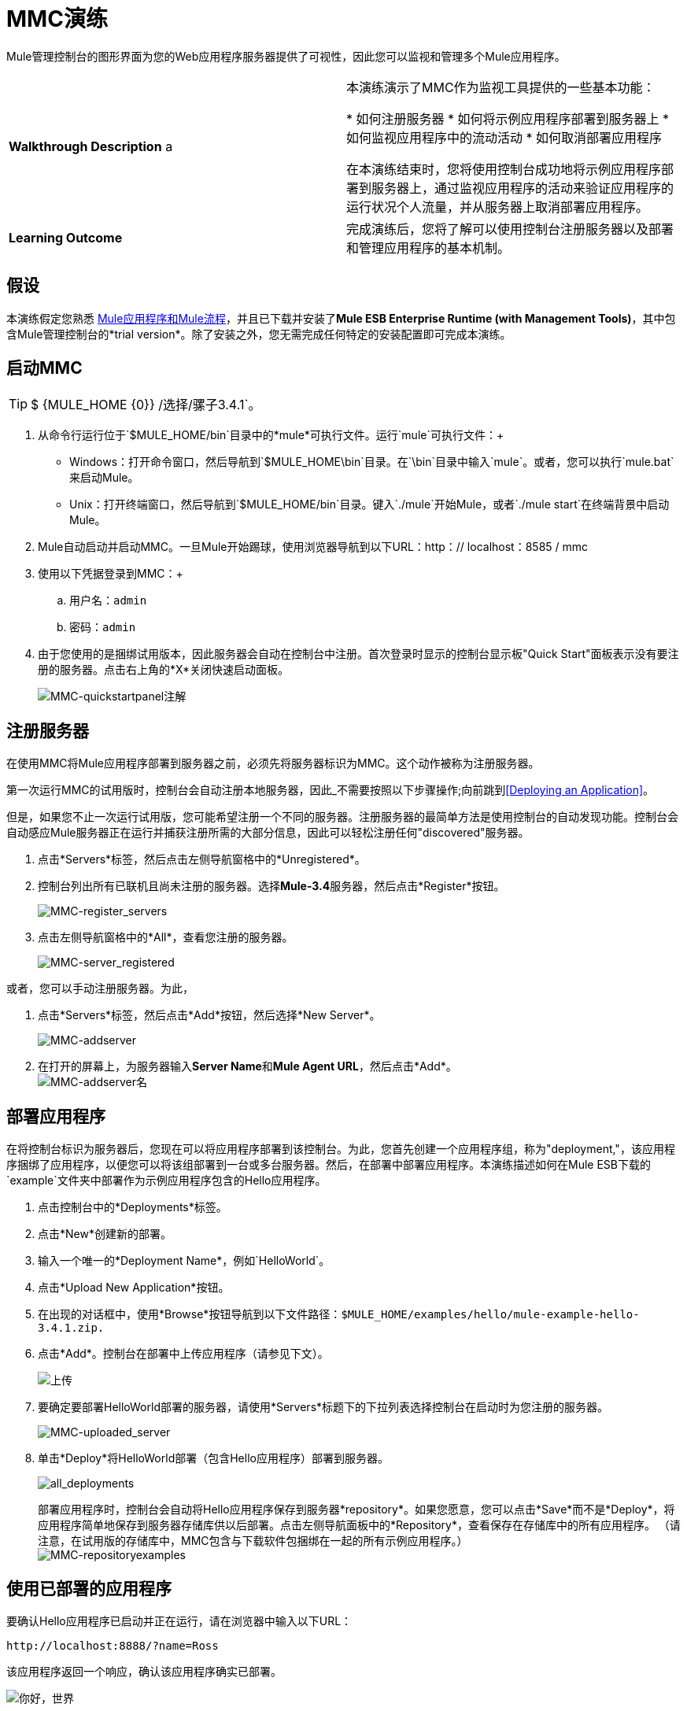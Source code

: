 =  MMC演练

Mule管理控制台的图形界面为您的Web应用程序服务器提供了可视性，因此您可以监视和管理多个Mule应用程序。

[cols="2*"]
|===
| *Walkthrough Description* a |
本演练演示了MMC作为监视工具提供的一些基本功能：

* 如何注册服务器
* 如何将示例应用程序部署到服务器上
* 如何监视应用程序中的流动活动
* 如何取消部署应用程序

在本演练结束时，您将使用控制台成功地将示例应用程序部署到服务器上，通过监视应用程序的活动来验证应用程序的运行状况个人流量，并从服务器上取消部署应用程序。
| *Learning Outcome*  |完成演练后，您将了解可以使用控制台注册服务器以及部署和管理应用程序的基本机制。
|===

== 假设

本演练假定您熟悉 link:/mule-user-guide/v/3.4/mule-concepts[Mule应用程序和Mule流程]，并且已下载并安装了**Mule ESB Enterprise Runtime (with Management Tools)**，其中包含Mule管理控制台的*trial version*。除了安装之外，您无需完成任何特定的安装配置即可完成本演练。

== 启动MMC

[TIP]
$ {MULE_HOME {0}} /选择/骡子3.4.1`。


. 从命令行运行位于`$MULE_HOME/bin`目录中的*mule*可执行文件。运行`mule`可执行文件：+
*  Windows：打开命令窗口，然后导航到`$MULE_HOME\bin`目录。在`\bin`目录中输入`mule`。或者，您可以执行`mule.bat`来启动Mule。
*  Unix：打开终端窗口，然后导航到`$MULE_HOME/bin`目录。键入`./mule`开始Mule，或者`./mule start`在终端背景中启动Mule。
.  Mule自动启动并启动MMC。一旦Mule开始踢球，使用浏览器导航到以下URL：http：// localhost：8585 / mmc
. 使用以下凭据登录到MMC：+
.. 用户名：`admin`
.. 密码：`admin`
. 由于您使用的是捆绑试用版本，因此服务器会自动在控制台中注册。首次登录时显示的控制台显示板"Quick Start"面板表示没有要注册的服务器。点击右上角的*X*关闭快速启动面板。 +

+
image:MMC-quickstartpanel-annotated.png[MMC-quickstartpanel注解] +

== 注册服务器

在使用MMC将Mule应用程序部署到服务器之前，必须先将服务器标识为MMC。这个动作被称为注册服务器。

第一次运行MMC的试用版时，控制台会自动注册本地服务器，因此_不需要按照以下步骤操作;向前跳到<<Deploying an Application>>。

但是，如果您不止一次运行试用版，您可能希望注册一个不同的服务器。注册服务器的最简单方法是使用控制台的自动发现功能。控制台会自动感应Mule服务器正在运行并捕获注册所需的大部分信息，因此可以轻松注册任何"discovered"服务器。

. 点击*Servers*标签，然后点击左侧导航窗格中的*Unregistered*。
. 控制台列出所有已联机且尚未注册的服务器。选择**Mule-3.4**服务器，然后点击*Register*按钮。 +

+
image:mmc-register_servers.png[MMC-register_servers] +
+

. 点击左侧导航窗格中的*All*，查看您注册的服务器。 +

+
image:mmc-server_registered.png[MMC-server_registered]

或者，您可以手动注册服务器。为此，

. 点击*Servers*标签，然后点击*Add*按钮，然后选择*New Server*。 +

+
image:MMC-addserver.png[MMC-addserver] +
+

. 在打开的屏幕上，为服务器输入**Server Name**和**Mule Agent URL**，然后点击*Add*。
 +
image:MMC-addserver-name.png[MMC-addserver名] +

== 部署应用程序

在将控制台标识为服务器后，您现在可以将应用程序部署到该控制台。为此，您首先创建一个应用程序组，称为"deployment,"，该应用程序捆绑了应用程序，以便您可以将该组部署到一台或多台服务器。然后，在部署中部署应用程序。本演练描述如何在Mule ESB下载的`example`文件夹中部署作为示例应用程序包含的Hello应用程序。

. 点击控制台中的*Deployments*标签。
. 点击*New*创建新的部署。
. 输入一个唯一的*Deployment Name*，例如`HelloWorld`。
. 点击*Upload New Application*按钮。
. 在出现的对话框中，使用*Browse*按钮导航到以下文件路径：`$MULE_HOME/examples/hello/mule-example-hello-3.4.1.zip.`
. 点击*Add*。控制台在部署中上传应用程序（请参见下文）。 +

+
image:uploaded.png[上传] +
+

. 要确定要部署HelloWorld部署的服务器，请使用*Servers*标题下的下拉列表选择控制台在启动时为您注册的服务器。 +

+
image:mmc-uploaded_server.png[MMC-uploaded_server] +
+

. 单击*Deploy*将HelloWorld部署（包含Hello应用程序）部署到服务器。 +

+
image:all_deployments.png[all_deployments]
+

部署应用程序时，控制台会自动将Hello应用程序保存到服务器*repository*。如果您愿意，您可以点击*Save*而不是*Deploy*，将应用程序简单地保存到服务器存储库供以后部署。点击左侧导航面板中的*Repository*，查看保存在存储库中的所有应用程序。 （请注意，在试用版的存储库中，MMC包含与下载软件包捆绑在一起的所有示例应用程序。）
 +
image:mmc-repositoryexamples.png[MMC-repositoryexamples]

== 使用已部署的应用程序

要确认Hello应用程序已启动并正在运行，请在浏览器中输入以下URL：

`+http://localhost:8888/?name=Ross+`

该应用程序返回一个响应，确认该应用程序确实已部署。

image:hello_world.png[你好，世界]

== 查看流程细节

使用应用程序返回"hello"响应后，您可以访问控制台窗口以查看有关请求处理方式的详细信息。

. 在控制台中，点击*Flows*标签。该屏幕仅显示Hello应用程序中的流程。该表格显示了应用程序处理的事件数量（处理事件和接收事件）以及每个单独流程的平均和总事件处理时间的总结（见下文）。 +

+
image:flows.png[流动] +
+

 。您可以暂停，停止或启动单个流程或流程。例如，使用复选框选择一个或多个流程，然后单击*Control Flows*按钮，然后选择*Stop*以停止流程接受更多事件。
. 单击流程名称以检查有关流程的更多详细信息。例如，点击**HelloWorld **流程名称打开一个带有两个选项卡的屏幕：+
*  *Summary*选项卡显示有关流程的摘要信息，例如其包含的消息来源和消息处理器，其状态（已启动，已停止，已暂停）以及有关事件的详细信息已处理。 +
 +
image:flow_summary.png[flow_summary] +

*  *Endpoints*选项卡显示包含端点类型，地址，连接器信息，是否过滤，是否同步或异步，以及它是否处理事务。点击一个或多个端点，然后使用*Control Endpoints*按钮启动或停止这些端点。 +
 +
image:flow-endpoints.png[流端点]


== 取消部署应用程序

. 点击*Deployments*标签。
. 选中*HelloWorld*部署旁边的复选框。
. 点击*Undeploy*。控制台停止所选部署中的所有应用程序。在本例中，您只有一个应用程序（Hello）在部署中。 +

+
image:mmc-undeploy.png[MMC-取消部署] +
+

. 要阻止Mule本身，请在启动Mule的终端中点击`Ctrl+C`。如果您在终端后台启动了Mule，请发出命令`$MULE_HOME/bin/mule stop`。 +

== 另请参阅

** 进一步定位到 link:/mule-management-console/v/3.4/orientation-to-the-console[安慰]
** 了解如何 link:/mule-management-console/v/3.4/setting-up-mmc[设置您的MMC实例]与您企业中的其他组件一起使用
** 了解 link:/mule-management-console/v/3.4/architecture-of-the-mule-management-console[MMC的技术架构]
